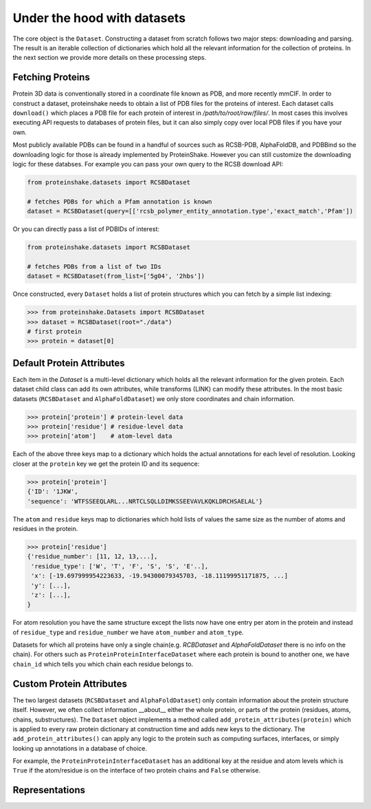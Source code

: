 Under the hood with datasets
-------------------------------

The core object is the ``Dataset``.
Constructing a dataset from scratch follows two major steps: downloading and parsing.
The result is an iterable collection of dictionaries which hold all the relevant information for the collection of proteins.
In the next section we provide more details on these processing steps.

Fetching Proteins
~~~~~~~~~~~~~~~~~~

Protein 3D data is conventionally stored in a coordinate file known as PDB, and more recently mmCIF.
In order to construct a dataset, proteinshake needs to obtain a list of PDB files for the proteins of interest.
Each dataset calls ``download()`` which places a PDB file for each protein of interest in `/path/to/root/raw/files/`.
In most cases this involves executing API requests to databases of protein files, but it can also simply copy over local PDB files if you have your own.

Most publicly available PDBs can be found in a handful of sources such as RCSB-PDB, AlphaFoldDB, and PDBBind so the downloading logic for those is already implemented by ProteinShake.
However you can still customize the downloading logic for these databses.
For example you can pass your own query to the RCSB download API: 

.. code-block:: python

        from proteinshake.datasets import RCSBDataset

        # fetches PDBs for which a Pfam annotation is known
        dataset = RCSBDataset(query=[['rcsb_polymer_entity_annotation.type','exact_match','Pfam'])

Or you can directly pass a list of PDBIDs of interest:

.. code-block:: python

        from proteinshake.datasets import RCSBDataset

        # fetches PDBs from a list of two IDs
        dataset = RCSBDataset(from_list=['5g04', '2hbs'])



Once constructed, every ``Dataset`` holds a list of protein structures which you can fetch by a simple list indexing:

.. code-block:: python

   >>> from proteinshake.Datasets import RCSBDataset
   >>> dataset = RCSBDataset(root="./data")
   # first protein
   >>> protein = dataset[0]


Default Protein Attributes
~~~~~~~~~~~~~~~~~~~~~~~~~~~~

Each item in the `Dataset` is a multi-level dictionary which holds all the relevant information for the given protein.
Each dataset child class can add its own attributes, while transforms (LINK) can modify these attributes.
In the most basic datasets (``RCSBDataset`` and ``AlphaFoldDataset``) we only store coordinates and chain information.

.. code-block:: python

        >>> protein['protein'] # protein-level data
        >>> protein['residue'] # residue-level data
        >>> protein['atom']    # atom-level data   

Each of the above three keys map to a dictionary which holds the actual annotations for each level of resolution.
Looking closer at the ``protein`` key we get the protein ID and its sequence:

.. code-block:: python

        >>> protein['protein']
        {'ID': '1JKW',
        'sequence': 'WTFSSEEQLARL...NRTCLSQLLDIMKSSEEVAVLKQKLDRCHSAELAL'}


The ``atom`` and ``residue`` keys map to dictionaries which hold lists of values the same size as the number of atoms and residues in the protein.

.. code-block:: python

        >>> protein['residue']
        {'residue_number': [11, 12, 13,...],
         'residue_type': ['W', 'T', 'F', 'S', 'S', 'E'..],
         'x': [-19.697999954223633, -19.94300079345703, -18.11199951171875, ...]
         'y': [...],
         'z': [...],
        }

For atom resolution you have the same structure except the lists now have one entry per atom in the protein and instead of ``residue_type`` and ``residue_number`` we have ``atom_number`` and ``atom_type``.

Datasets for which all proteins have only a single chain(e.g. `RCBDataset` and `AlphaFoldDataset` there is no info on the chain). 
For others such as ``ProteinProteinInterfaceDataset`` where each protein is bound to another one, we have ``chain_id`` which tells you which chain each residue belongs to.


Custom Protein Attributes
~~~~~~~~~~~~~~~~~~~~~~~~~~~

The two largest datasets (``RCSBDataset`` and ``AlphaFoldDataset``) only contain information about the protein structure itself.
However, we often collect information __about__ either the whole protein, or parts of the protein (residues, atoms, chains, substructures).
The ``Dataset`` object implements a method called ``add_protein_attributes(protein)`` which is applied to every raw protein dictionary at construction time and adds new keys to the dictionary.
The ``add_protein_attributes()`` can apply any logic to the protein such as computing surfaces, interfaces, or simply looking up annotations in a database of choice.

For example, the ``ProteinProteinInterfaceDataset`` has an additional key at the residue and atom levels which is ``True`` if the atom/residue is on the interface of two protein chains and ``False`` otherwise.


Representations
~~~~~~~~~~~~~~~~~~


